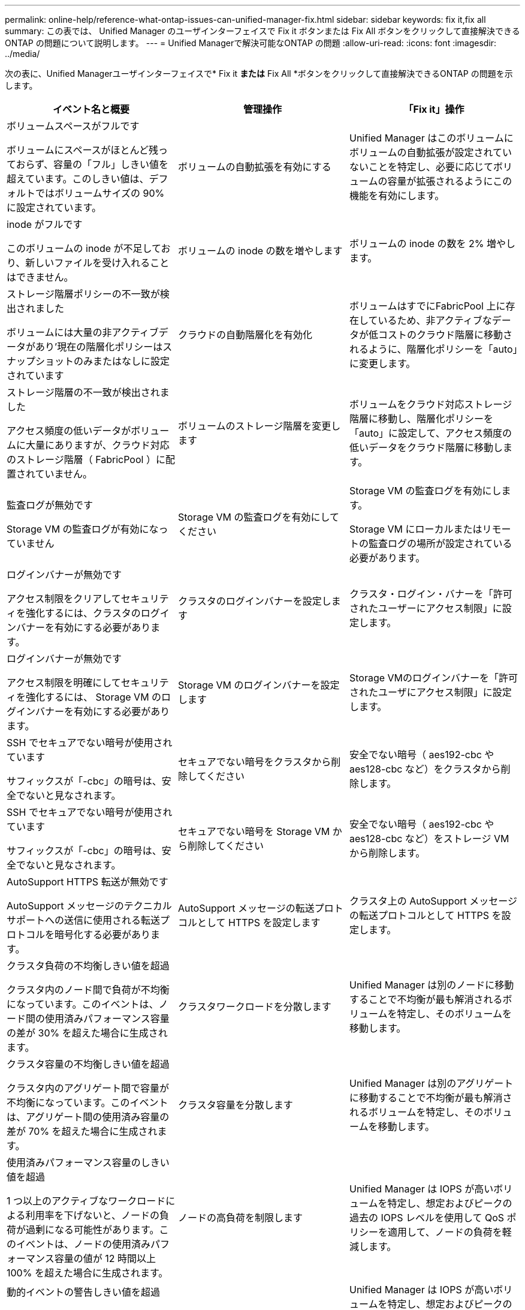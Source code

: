 ---
permalink: online-help/reference-what-ontap-issues-can-unified-manager-fix.html 
sidebar: sidebar 
keywords: fix it,fix all 
summary: この表では、 Unified Manager のユーザインターフェイスで Fix it ボタンまたは Fix All ボタンをクリックして直接解決できる ONTAP の問題について説明します。 
---
= Unified Managerで解決可能なONTAP の問題
:allow-uri-read: 
:icons: font
:imagesdir: ../media/


[role="lead"]
次の表に、Unified Managerユーザインターフェイスで* Fix it *または* Fix All *ボタンをクリックして直接解決できるONTAP の問題を示します。

|===
| イベント名と概要 | 管理操作 | 「Fix it」操作 


 a| 
ボリュームスペースがフルです

ボリュームにスペースがほとんど残っておらず、容量の「フル」しきい値を超えています。このしきい値は、デフォルトではボリュームサイズの 90% に設定されています。
 a| 
ボリュームの自動拡張を有効にする
 a| 
Unified Manager はこのボリュームにボリュームの自動拡張が設定されていないことを特定し、必要に応じてボリュームの容量が拡張されるようにこの機能を有効にします。



 a| 
inode がフルです

このボリュームの inode が不足しており、新しいファイルを受け入れることはできません。
 a| 
ボリュームの inode の数を増やします
 a| 
ボリュームの inode の数を 2% 増やします。



 a| 
ストレージ階層ポリシーの不一致が検出されました

ボリュームには大量の非アクティブデータがあり'現在の階層化ポリシーはスナップショットのみまたはなしに設定されています
 a| 
クラウドの自動階層化を有効化
 a| 
ボリュームはすでにFabricPool 上に存在しているため、非アクティブなデータが低コストのクラウド階層に移動されるように、階層化ポリシーを「auto」に変更します。



 a| 
ストレージ階層の不一致が検出されました

アクセス頻度の低いデータがボリュームに大量にありますが、クラウド対応のストレージ階層（ FabricPool ）に配置されていません。
 a| 
ボリュームのストレージ階層を変更します
 a| 
ボリュームをクラウド対応ストレージ階層に移動し、階層化ポリシーを「auto」に設定して、アクセス頻度の低いデータをクラウド階層に移動します。



 a| 
監査ログが無効です

Storage VM の監査ログが有効になっていません
 a| 
Storage VM の監査ログを有効にしてください
 a| 
Storage VM の監査ログを有効にします。

Storage VM にローカルまたはリモートの監査ログの場所が設定されている必要があります。



 a| 
ログインバナーが無効です

アクセス制限をクリアしてセキュリティを強化するには、クラスタのログインバナーを有効にする必要があります。
 a| 
クラスタのログインバナーを設定します
 a| 
クラスタ・ログイン・バナーを「許可されたユーザーにアクセス制限」に設定します。



 a| 
ログインバナーが無効です

アクセス制限を明確にしてセキュリティを強化するには、 Storage VM のログインバナーを有効にする必要があります。
 a| 
Storage VM のログインバナーを設定します
 a| 
Storage VMのログインバナーを「許可されたユーザにアクセス制限」に設定します。



 a| 
SSH でセキュアでない暗号が使用されています

サフィックスが「-cbc」の暗号は、安全でないと見なされます。
 a| 
セキュアでない暗号をクラスタから削除してください
 a| 
安全でない暗号（ aes192-cbc や aes128-cbc など）をクラスタから削除します。



 a| 
SSH でセキュアでない暗号が使用されています

サフィックスが「-cbc」の暗号は、安全でないと見なされます。
 a| 
セキュアでない暗号を Storage VM から削除してください
 a| 
安全でない暗号（ aes192-cbc や aes128-cbc など）をストレージ VM から削除します。



 a| 
AutoSupport HTTPS 転送が無効です

AutoSupport メッセージのテクニカルサポートへの送信に使用される転送プロトコルを暗号化する必要があります。
 a| 
AutoSupport メッセージの転送プロトコルとして HTTPS を設定します
 a| 
クラスタ上の AutoSupport メッセージの転送プロトコルとして HTTPS を設定します。



 a| 
クラスタ負荷の不均衡しきい値を超過

クラスタ内のノード間で負荷が不均衡になっています。このイベントは、ノード間の使用済みパフォーマンス容量の差が 30% を超えた場合に生成されます。
 a| 
クラスタワークロードを分散します
 a| 
Unified Manager は別のノードに移動することで不均衡が最も解消されるボリュームを特定し、そのボリュームを移動します。



 a| 
クラスタ容量の不均衡しきい値を超過

クラスタ内のアグリゲート間で容量が不均衡になっています。このイベントは、アグリゲート間の使用済み容量の差が 70% を超えた場合に生成されます。
 a| 
クラスタ容量を分散します
 a| 
Unified Manager は別のアグリゲートに移動することで不均衡が最も解消されるボリュームを特定し、そのボリュームを移動します。



 a| 
使用済みパフォーマンス容量のしきい値を超過

1 つ以上のアクティブなワークロードによる利用率を下げないと、ノードの負荷が過剰になる可能性があります。このイベントは、ノードの使用済みパフォーマンス容量の値が 12 時間以上 100% を超えた場合に生成されます。
 a| 
ノードの高負荷を制限します
 a| 
Unified Manager は IOPS が高いボリュームを特定し、想定およびピークの過去の IOPS レベルを使用して QoS ポリシーを適用して、ノードの負荷を軽減します。



 a| 
動的イベントの警告しきい値を超過

一部のワークロードの負荷が異常に高いためにノードがすでに過負荷状態です。
 a| 
ノードの過負荷を軽減します
 a| 
Unified Manager は IOPS が高いボリュームを特定し、想定およびピークの過去の IOPS レベルを使用して QoS ポリシーを適用して、ノードの負荷を軽減します。



 a| 
テイクオーバーを実行できません

フェイルオーバーが無効になっているため、停止中またはリブート中のノードが使用可能な状態に戻るまではノードのリソースへのアクセスが失われます。
 a| 
ノードフェイルオーバーを有効にします
 a| 
Unified Manager が該当するコマンドを送信し、クラスタ内のすべてのノードのフェイルオーバーを有効にします。



 a| 
オプション cf.takeover.on_panic の設定が OFF になっています

ノードシェル・オプション「cf.takeover.on_panic」は、HA構成のシステムで問題 を原因 できる* off *に設定されています。
 a| 
パニック時のテイクオーバーを有効にする
 a| 
Unified Manager が該当するコマンドを送信し、この設定を * on * に変更します。



 a| 
ノードシェルオプション snapmirror.enable を無効化

古いノードシェル・オプション「snapmirror.enable」は* on *に設定されており、ONTAP 9.3以降へのアップグレード後、ブート時に問題 を原因 することができます。
 a| 
snapmirror.enable オプションを off に設定します
 a| 
Unified Manager が該当するコマンドを送信し、この設定を * off * に変更します。



 a| 
Telnet が有効です

Telnet は安全性が高くなく、暗号化されていない方法でデータが渡されるため、潜在的なセキュリティ問題を示します。
 a| 
Telnet を無効にします
 a| 
Unified Manager が適切なコマンドをクラスタに送信し、 Telnet を無効にします。

|===